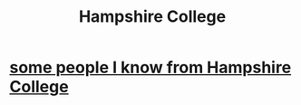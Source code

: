:PROPERTIES:
:ID:       d2d0c6fa-794e-408c-9712-a5a5a8343002
:END:
#+title: Hampshire College
* [[https://github.com/JeffreyBenjaminBrown/secret_org_with_github-navigable_links/blob/master/some_people_i_know_from_hampshire_college.org][some people I know from Hampshire College]]
